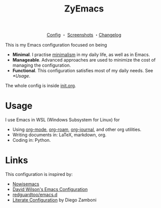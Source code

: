 #+html: <div align="center">
#+title: ZyEmacs
[[file:init.org][Config]] ・ [[File:SCREENSHOTS.org][Screenshots]] ・[[file:CHANGELOG.org][Changelog]]
#+html: </div>

This is my Emacs configuration focused on being

- *Minimal*. I practise [[https://en.wikipedia.org/wiki/Minimalism][minimalism]] in my daily life, as well as in Emacs.
- *Manageable*. Advanced approaches are used to minimize the cost of managing the configuration.
- *Functional*. This configuration satisfies most of my daily needs. See [[*Usage]].

The whole config is inside [[./init.org][init.org]].

* Usage

I use Emacs in WSL (Windows Subsystem for Linux) for

- Using [[https://orgmode.org/][org-mode]], [[https://www.orgroam.com/][org-roam]], [[https://github.com/bastibe/org-journal][org-journal]], and other org utilities.
- Writing documents in: LaTeX, markdown, org.
- Coding in: Python.

* Links

This configuration is inspired by:

- [[https://github.com/nowislewis/nowisemacs][Nowisemacs]]
- [[https://config.daviwil.com/emacs][David Wilson's Emacs Configuration]]
- [[https://github.com/redguardtoo/emacs.d][redguardtoo/emacs.d]]
- [[https://leanpub.com/lit-config/read][Literate Configuration]] by Diego Zamboni
